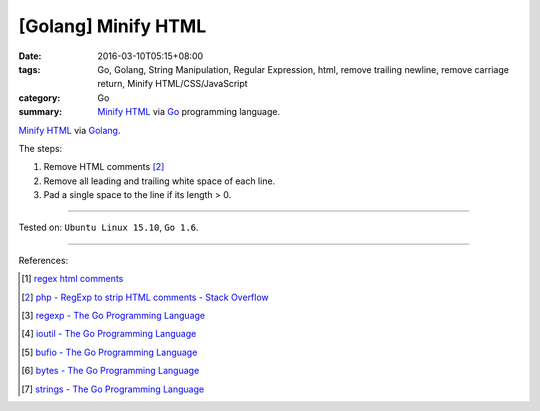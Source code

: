 [Golang] Minify HTML
####################

:date: 2016-03-10T05:15+08:00
:tags: Go, Golang, String Manipulation, Regular Expression, html,
       remove trailing newline, remove carriage return,
       Minify HTML/CSS/JavaScript
:category: Go
:summary: `Minify HTML`_ via Go_ programming language.

`Minify HTML`_ via Golang_.

The steps:

1. Remove HTML comments [2]_
2. Remove all leading and trailing white space of each line.
3. Pad a single space to the line if its length > 0.

.. show_github_file:: siongui userpages content/code/go-minify-html/minhtml.go

.. show_github_file:: siongui userpages content/code/go-minify-html/minhtml_test.go

----

Tested on: ``Ubuntu Linux 15.10``, ``Go 1.6``.

----

References:

.. [1] `regex html comments <https://www.google.com/search?q=regex+html+comments>`_

.. [2] `php - RegExp to strip HTML comments - Stack Overflow <http://stackoverflow.com/a/1084759>`_

.. [3] `regexp - The Go Programming Language <https://golang.org/pkg/regexp/>`_

.. [4] `ioutil - The Go Programming Language <https://golang.org/pkg/io/ioutil/>`_

.. [5] `bufio - The Go Programming Language <https://golang.org/pkg/bufio/>`_

.. [6] `bytes - The Go Programming Language <https://golang.org/pkg/bytes/>`_

.. [7] `strings - The Go Programming Language <https://golang.org/pkg/strings/>`_

.. _Go: https://golang.org/
.. _Golang: https://golang.org/
.. _Minify HTML: https://www.google.com/search?q=Minify+HTML
